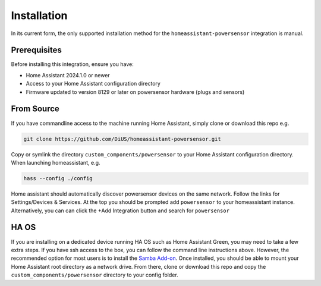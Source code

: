 Installation
============

In its current form, the only supported installation method for the ``homeassistant-powersensor`` integration is
manual.

Prerequisites
--------------
Before installing this integration, ensure you have:

* Home Assistant 2024.1.0 or newer
* Access to your Home Assistant configuration directory
* Firmware updated to version 8129 or later on powersensor hardware (plugs and sensors)

From Source
------------
If you have commandline access to the machine running Home Assistant, simply clone or download this repo e.g.

.. code-block:: bash

   git clone https://github.com/DiUS/homeassistant-powersensor.git

Copy or symlink the directory ``custom_components/powersensor`` to your Home Assistant configuration directory.
When launching homeassistant, e.g.

.. code-block:: bash

   hass --config ./config

Home assistant should automatically discover powersensor devices on the same network.
Follow the links for Settings/Devices & Services. At the top you should be prompted add ``powersensor`` to your
homeassistant instance. Alternatively, you can can click the +Add Integration button and search for ``powersensor``

HA OS
-----
If you are installing on a dedicated device running HA OS such as Home Assistant Green, you may need to take a few extra steps.
If you have ssh access to the box, you can follow the command line instructions above. However, the recommended
option for most users is to install the `Samba Add-on <https://www.home-assistant.io/common-tasks/os/#installing-and-using-the-samba-add-on>`_.
Once installed, you should be able to mount your Home Assistant root directory as a network drive. From there,
clone or download this repo and copy the ``custom_components/powersensor`` directory to your config folder.
